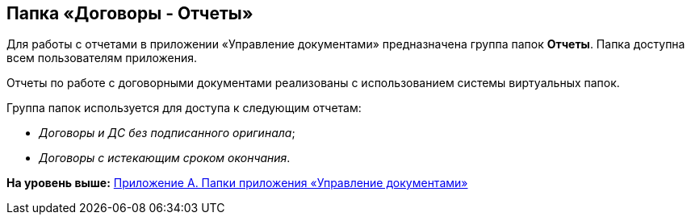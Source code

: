 [[ariaid-title1]]
== Папка «Договоры - Отчеты»

Для работы с отчетами в приложении «Управление документами» предназначена группа папок [.keyword]*Отчеты*. Папка доступна всем пользователям приложения.

Отчеты по работе с договорными документами реализованы с использованием системы виртуальных папок.

Группа папок используется для доступа к следующим отчетам:

* [.keyword .parmname]_Договоры и ДС без подписанного оригинала_;
* [.keyword .parmname]_Договоры с истекающим сроком окончания_.

*На уровень выше:* xref:../topics/Appendix_A.adoc[Приложение A. Папки приложения «Управление документами»]
